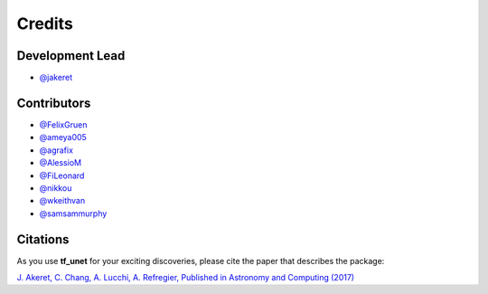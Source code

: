 =======
Credits
=======

Development Lead
----------------

* `@jakeret <https://github.com/jakeret>`_ 

Contributors
------------

* `@FelixGruen <https://github.com/FelixGruen>`_ 
* `@ameya005 <https://github.com/ameya005>`_ 
* `@agrafix  <https://github.com/agrafix>`_ 
* `@AlessioM  <https://github.com/AlessioM>`_ 
* `@FiLeonard  <https://github.com/FiLeonard>`_ 
* `@nikkou  <https://github.com/nikkou>`_ 
* `@wkeithvan  <https://github.com/wkeithvan>`_
* `@samsammurphy  <https://github.com/samsammurphy>`_

Citations
---------

As you use **tf_unet** for your exciting discoveries, please cite the paper that describes the package: 

`J. Akeret, C. Chang, A. Lucchi, A. Refregier, Published in Astronomy and Computing (2017) <https://arxiv.org/abs/1609.09077>`_
